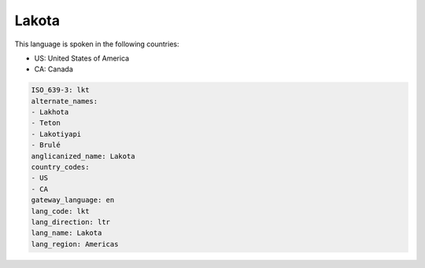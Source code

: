 .. _lkt:

Lakota
======

This language is spoken in the following countries:

* US: United States of America
* CA: Canada

.. code-block:: yaml

    ISO_639-3: lkt
    alternate_names:
    - Lakhota
    - Teton
    - Lakotiyapi
    - Brulé
    anglicanized_name: Lakota
    country_codes:
    - US
    - CA
    gateway_language: en
    lang_code: lkt
    lang_direction: ltr
    lang_name: Lakota
    lang_region: Americas
    
